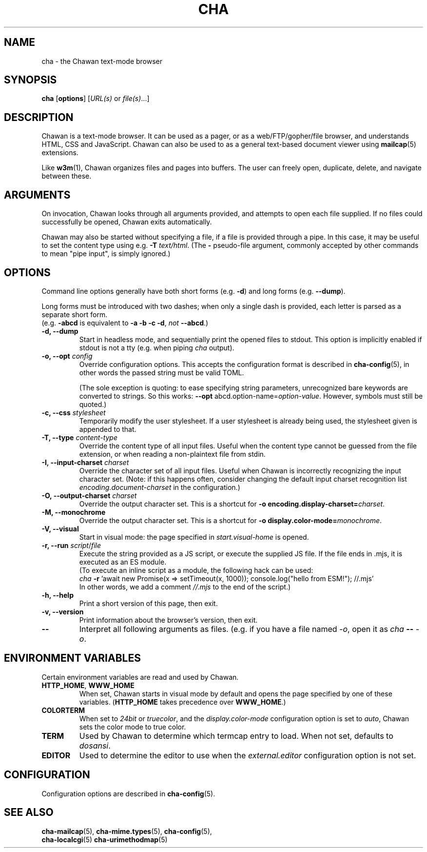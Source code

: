 .TH CHA 1
.SH NAME
cha - the Chawan text-mode browser
.SH SYNOPSIS
.B cha
[\fBoptions\fR]
[\fIURL(s) \fRor \fIfile(s)\fR...]
.SH DESCRIPTION
Chawan is a text-mode browser. It can be used as a pager, or as a
web/FTP/gopher/file browser, and understands HTML, CSS and JavaScript.
Chawan can also be used to as a general text-based document viewer using
\fBmailcap\fR(5) extensions.

Like \fBw3m\fR(1), Chawan organizes files and pages into buffers. The user
can freely open, duplicate, delete, and navigate between these.

.SH ARGUMENTS
On invocation, Chawan looks through all arguments provided, and attempts
to open each file supplied. If no files could successfully be opened, Chawan
exits automatically.

Chawan may also be started without specifying a file, if a file is provided
through a pipe. In this case, it may be useful to set the content type using
e.g. \fB\-T \fItext/html\fR. (The \fB-\fR pseudo-file argument, commonly accepted
by other commands to mean "pipe input", is simply ignored.)

.SH OPTIONS
Command line options generally have both short forms (e.g. \fB\-d\fR) and long
forms (e.g. \fB\-\-dump\fR).

Long forms must be introduced with two dashes; when only a single dash is
provided, each letter is parsed as a separate short form.
.br
(e.g. \fB\-abcd\fR is equivalent to \fB\-a \-b \-c \-d\fR, \fInot\fR
\fB\-\-abcd\fR.)

.TP
\fB\-d, \-\-dump\fR
Start in headless mode, and sequentially print the opened files to stdout.
This option is implicitly enabled if stdout is not a tty (e.g. when piping
\fIcha\fR output).
.TP
\fB\-o, \-\-opt\fR \fIconfig\fR
Override configuration options. This accepts the configuration format is
described in \fBcha-config\fR(5), in other words the passed string must be
valid TOML.

(The sole exception is quoting: to ease specifying string
parameters, unrecognized bare keywords are converted to strings. So this
works: \fB--opt\fR abcd.option-name=\fIoption-value\fR. However, symbols must
still be quoted.)
.TP
\fB\-c, \-\-css\fR \fIstylesheet\fR
Temporarily modify the user stylesheet. If a user stylesheet is already
being used, the stylesheet given is appended to that.
.TP
\fB\-T, \-\-type\fR \fIcontent-type\fR
Override the content type of all input files. Useful when the content type
cannot be guessed from the file extension, or when reading a non-plaintext
file from stdin.
.TP
\fB\-I, \-\-input-charset\fR \fIcharset\fR
Override the character set of all input files. Useful when Chawan is
incorrectly recognizing the input character set. (Note: if this happens
often, consider changing the default input charset recognition list
\fIencoding.document-charset\fR in the configuration.)
.TP
\fB\-O, \-\-output-charset\fR \fIcharset\fR
Override the output character set. This is a shortcut for
\fB\-o encoding.display\-charset=\fIcharset\fR.
.TP
\fB\-M, \-\-monochrome\fR
Override the output character set. This is a shortcut for
\fB\-o display.color\-mode=\fImonochrome\fR.
.TP
\fB\-V, \-\-visual\fR
Start in visual mode: the page specified in \fIstart.visual-home\fR is opened.
.TP
\fB\-r, \-\-run\fR \fIscript\fR/\fIfile\fR
Execute the string provided as a JS script, or execute the supplied JS
file. If the file ends in .mjs, it is executed as an ES module.
.br
(To execute an inline script as a module, the following hack can be used:
.br
\fIcha \fB-r \fR'await new Promise(x => setTimeout(x, 1000));
console.log("hello from ESM!"); //.mjs'
.br
In other words, we add a comment \fI//.mjs\fR to the end of the script.)
.TP
\fB\-h, \-\-help\fR
Print a short version of this page, then exit.
.TP
\fB\-v, \-\-version\fR
Print information about the browser's version, then exit.
.TP
\fB\-\-\fP
Interpret all following arguments as files. (e.g. if you have a file named
\fI\-o\fR, open it as \fIcha \fB--\fR \fI-o\fR.

.SH ENVIRONMENT VARIABLES
Certain environment variables are read and used by Chawan.

.TP
\fBHTTP_HOME\fR, \fBWWW_HOME\fR
When set, Chawan starts in visual mode by default and opens the page specified
by one of these variables. (\fBHTTP_HOME\fR takes precedence over
\fBWWW_HOME\fR.)
.TP
\fBCOLORTERM\fR
When set to \fI24bit\fR or \fItruecolor\fR, and the \fIdisplay.color-mode\fR
configuration option is set to \fIauto\fR, Chawan sets the color mode to
true color.
.TP
\fBTERM\fR
Used by Chawan to determine which termcap entry to load. When not set,
defaults to \fIdosansi\fR.
.TP
\fBEDITOR\fR
Used to determine the editor to use when the \fIexternal.editor\fR
configuration option is not set.

.SH CONFIGURATION
Configuration options are described in \fBcha-config\fR(5).

.SH SEE ALSO
\fBcha-mailcap\fR(5), \fBcha-mime.types\fR(5), \fBcha-config\fR(5),
.br
\fBcha-localcgi\fR(5) \fBcha-urimethodmap\fR(5)
